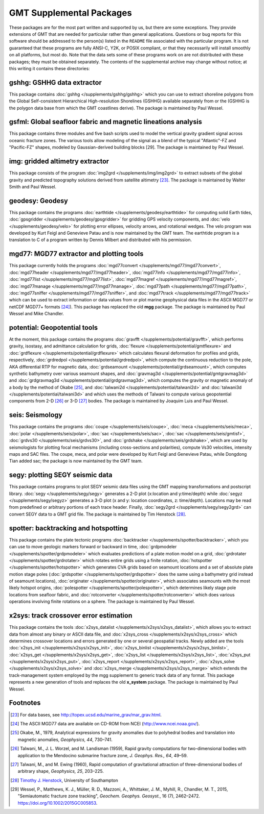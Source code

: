 GMT Supplemental Packages
=========================

These packages are for the most part written and supported by us, but
there are some exceptions. They provide extensions of GMT that are
needed for particular rather than general applications.
Questions or bug reports for this software
should be addressed to the person(s) listed in the ``README`` file associated with
the particular program. It is not guaranteed that these programs are
fully ANSI-C, Y2K, or POSIX compliant, or that they necessarily will
install smoothly on all platforms, but most do. Note that the data sets
some of these programs work on are not distributed with these packages;
they must be obtained separately. The contents of the supplemental
archive may change without notice; at this writing it contains these directories:

gshhg: GSHHG data extractor
---------------------------

This package contains :doc:`gshhg </supplements/gshhg/gshhg>` which you
can use to extract shoreline polygons from the Global Self-consistent
Hierarchical High-resolution Shorelines (GSHHG) available separately
from or the (GSHHG is the polygon data base from which the
GMT coastlines derive). The package is maintained by Paul Wessel.

gsfml: Global seafloor fabric and magnetic lineations analysis
--------------------------------------------------------------

This package contains three modules and five bash scripts used to model
the vertical gravity gradient signal across oceanic fracture zones. The
various tools allow modeling of the signal as a blend of the typical
"Atlantic"-FZ and "Pacific-FZ" shapes, modeled by Gaussian-derived
building blocks [29]. The package is maintained by Paul Wessel.

img: gridded altimetry extractor
--------------------------------

This package consists of the program
:doc:`img2grd </supplements/img/img2grd>` to extract subsets of the
global gravity and predicted topography solutions derived from satellite
altimetry [23]_. The package is maintained by Walter Smith and Paul Wessel.

geodesy: Geodesy
----------------

This package contains the programs
:doc:`earthtide </supplements/geodesy/earthtide>` for computing solid Earth tides,
:doc:`gpsgridder </supplements/geodesy/gpsgridder>` for gridding GPS velocity components, and
:doc:`velo </supplements/geodesy/velo>` for plotting error ellipses, velocity arrows, and rotational wedges.
The velo program was developed by Kurt Feigl and Genevieve
Patau and is now maintained by the GMT team. The earthtide program is a translation to C of a
program written by Dennis Milbert and distributed with his permission.

mgd77: MGD77 extractor and plotting tools
-----------------------------------------

This package currently holds the programs
:doc:`mgd77convert </supplements/mgd77/mgd77convert>`,
:doc:`mgd77header </supplements/mgd77/mgd77header>`,
:doc:`mgd77info </supplements/mgd77/mgd77info>`,
:doc:`mgd77list </supplements/mgd77/mgd77list>`,
:doc:`mgd77magref </supplements/mgd77/mgd77magref>`,
:doc:`mgd77manage </supplements/mgd77/mgd77manage>`,
:doc:`mgd77path </supplements/mgd77/mgd77path>`,
:doc:`mgd77sniffer </supplements/mgd77/mgd77sniffer>`, and
:doc:`mgd77track </supplements/mgd77/mgd77track>` which can be used to
extract information or data values from or plot marine geophysical data
files in the ASCII MGD77 or netCDF MGD77+ formats [24]_). This package
has replaced the old **mgg** package. The package is maintained by Paul Wessel and Mike Chandler.

potential: Geopotential tools
-----------------------------

At the moment, this package contains the programs
:doc:`gravfft </supplements/potential/gravfft>`, which performs gravity,
isostasy, and admittance calculation for grids,
:doc:`flexure </supplements/potential/gmtflexure>` and
:doc:`grdflexure </supplements/potential/grdflexure>`
which calculates flexural deformation for profiles and grids, respectively,
:doc:`grdredpol </supplements/potential/grdredpol>`, which compute the
continuous reduction to the pole, AKA differential RTP for magnetic
data, :doc:`grdseamount </supplements/potential/grdseamount>`, which computes
synthetic bathymetry over various seamount shapes, and
:doc:`gravmag3d </supplements/potential/gmtgravmag3d>` and
:doc:`grdgravmag3d </supplements/potential/grdgravmag3d>`,
which computes the gravity or
magnetic anomaly of a body by the method of Okabe [25]_, and
:doc:`talwani2d </supplements/potential/talwani2d>` and
:doc:`talwani3d </supplements/potential/talwani3d>` and
which uses the methods of Talwani to compute various geopotential components
from 2-D [26]_ or 3-D [27]_ bodies.
The package is maintained by Joaquim Luis and Paul Wessel.

seis: Seismology
----------------

This package contains the programs
:doc:`coupe </supplements/seis/coupe>`,
:doc:`meca </supplements/seis/meca>`,
:doc:`polar </supplements/seis/polar>`,
:doc:`sac </supplements/seis/sac>`,
:doc:`sac </supplements/seis/gmtisf>`,
:doc:`grdvs30 </supplements/seis/grdvs30>`, and
:doc:`grdshake </supplements/seis/grdshake>`, which are used by seismologists
for plotting focal mechanisms (including cross-sections
and polarities), compute Vs30 velocities, intensity maps and SAC files.
The coupe, meca, and polar were developed by Kurt Feigl and Genevieve
Patau, while Dongdong Tian added sac; the package is now maintained by the GMT team.

segy: plotting SEGY seismic data
--------------------------------

This package contains programs to plot SEGY seismic data files using the
GMT mapping transformations and postscript library.
:doc:`segy </supplements/segy/segy>` generates a 2-D plot (x:location
and y:time/depth) while :doc:`segyz </supplements/segy/segyz>`
generates a 3-D plot (x and y: location coordinates, z: time/depth).
Locations may be read from predefined or arbitrary portions of each
trace header. Finally, :doc:`segy2grd </supplements/segy/segy2grd>` can
convert SEGY data to a GMT grid file. The package is maintained by Tim Henstock [28]_.

spotter: backtracking and hotspotting
-------------------------------------

This package contains the plate tectonic programs
:doc:`backtracker </supplements/spotter/backtracker>`, which you can use to
move geologic markers forward or backward in time,
:doc:`grdpmodeler </supplements/spotter/grdpmodeler>` which evaluates
predictions of a plate motion model on a grid,
:doc:`grdrotater </supplements/spotter/grdrotater>` which rotates entire
grids using a finite rotation,
:doc:`hotspotter </supplements/spotter/hotspotter>` which generates CVA
grids based on seamount locations and a set of absolute plate motion
stage poles (:doc:`grdspotter </supplements/spotter/grdspotter>` does the
same using a bathymetry grid instead of seamount locations),
:doc:`originater </supplements/spotter/originater>`, which associates
seamounts with the most likely hotspot origins,
:doc:`polespotter </supplements/spotter/polespotter>`, which determines
likely stage pole locations from seafloor fabric, and
:doc:`rotconverter </supplements/spotter/rotconverter>` which does various
operations involving finite rotations on a sphere. The package is
maintained by Paul Wessel.

x2sys: track crossover error estimation
---------------------------------------

This package contains the tools
:doc:`x2sys_datalist </supplements/x2sys/x2sys_datalist>`, which allows
you to extract data from almost any binary or ASCII data file, and
:doc:`x2sys_cross </supplements/x2sys/x2sys_cross>` which determines
crossover locations and errors generated by one or several geospatial
tracks. Newly added are the tools
:doc:`x2sys_init </supplements/x2sys/x2sys_init>`,
:doc:`x2sys_binlist </supplements/x2sys/x2sys_binlist>`,
:doc:`x2sys_get </supplements/x2sys/x2sys_get>`,
:doc:`x2sys_list </supplements/x2sys/x2sys_list>`,
:doc:`x2sys_put </supplements/x2sys/x2sys_put>`,
:doc:`x2sys_report </supplements/x2sys/x2sys_report>`,
:doc:`x2sys_solve </supplements/x2sys/x2sys_solve>` and
:doc:`x2sys_merge </supplements/x2sys/x2sys_merge>` which extends the
track-management system employed by the mgg supplement to generic track
data of any format. This package represents a new generation of tools
and replaces the old **x_system** package. The package is maintained by
Paul Wessel.

Footnotes
---------

.. [23]
   For data bases, see `<http://topex.ucsd.edu/marine_grav/mar_grav.html>`_.

.. [24]
   The ASCII MGD77 data are available on CD-ROM from NCEI (`<http://www.ncei.noaa.gov/>`_).

.. [25]
   Okabe, M., 1979, Analytical expressions for gravity anomalies due to
   polyhedral bodies and translation into magnetic anomalies,
   *Geophysics, 44*, 730–741.

.. [26]
   Talwani, M., J. L. Worzel, and M. Landisman (1959), Rapid gravity computations
   for two-dimensional bodies with application to the Mendocino submarine fracture zone,
   *J. Geophys. Res., 64*, 49–59.

.. [27]
   Talwani, M., and M. Ewing (1960), Rapid computation of gravitational attraction of
   three-dimensional bodies of arbitrary shape, *Geophysics, 25*, 203–225.

.. [28]
   `Timothy J. Henstock <https://www.southampton.ac.uk/people/5wy8gd/professor-tim-henstock>`_,
   University of Southampton

.. [29]
   Wessel, P., Matthews, K. J., Müller, R. D., Mazzoni, A., Whittaker, J. M., Myhill, R., Chandler, M. T.,
   2015, "Semiautomatic fracture zone tracking", *Geochem. Geophys. Geosyst.*, 16 (7), 2462–2472.
   https://doi.org/10.1002/2015GC005853.
